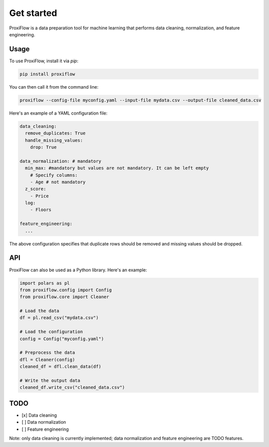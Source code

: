 Get started
===========

ProxiFlow is a data preparation tool for machine learning that performs data cleaning, normalization, and feature engineering.

Usage
-----

To use ProxiFlow, install it via `pip`:

.. code-block:: bash

    pip install proxiflow

You can then call it from the command line:

.. code-block:: bash

    proxiflow --config-file myconfig.yaml --input-file mydata.csv --output-file cleaned_data.csv

Here's an example of a YAML configuration file:

.. code-block:: yaml

    data_cleaning:
      remove_duplicates: True
      handle_missing_values:
        drop: True

    data_normalization: # mandatory
      min_max: #mandatory but values are not mandatory. It can be left empty
        # Specify columns:
        - Age # not mandatory
      z_score:
        - Price 
      log:
        - Floors

    feature_engineering:
      ...

The above configuration specifies that duplicate rows should be removed and missing values should be dropped.

API
---

ProxiFlow can also be used as a Python library. Here's an example:

.. code-block:: python

    import polars as pl
    from proxiflow.config import Config
    from proxiflow.core import Cleaner

    # Load the data
    df = pl.read_csv("mydata.csv")

    # Load the configuration
    config = Config("myconfig.yaml")

    # Preprocess the data
    dfl = Cleaner(config)
    cleaned_df = dfl.clean_data(df)

    # Write the output data
    cleaned_df.write_csv("cleaned_data.csv")

TODO
----

- [x] Data cleaning
- [ ] Data normalization
- [ ] Feature engineering

Note: only data cleaning is currently implemented; data normalization and feature engineering are TODO features.